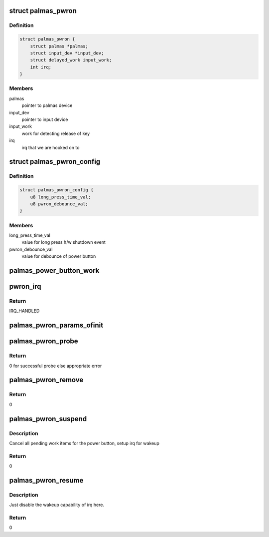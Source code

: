 .. -*- coding: utf-8; mode: rst -*-
.. src-file: drivers/input/misc/palmas-pwrbutton.c

.. _`palmas_pwron`:

struct palmas_pwron
===================

.. c:type:: struct palmas_pwron

    Palmas power on data

.. _`palmas_pwron.definition`:

Definition
----------

.. code-block:: c

    struct palmas_pwron {
        struct palmas *palmas;
        struct input_dev *input_dev;
        struct delayed_work input_work;
        int irq;
    }

.. _`palmas_pwron.members`:

Members
-------

palmas
    pointer to palmas device

input_dev
    pointer to input device

input_work
    work for detecting release of key

irq
    irq that we are hooked on to

.. _`palmas_pwron_config`:

struct palmas_pwron_config
==========================

.. c:type:: struct palmas_pwron_config

    configuration of palmas power on

.. _`palmas_pwron_config.definition`:

Definition
----------

.. code-block:: c

    struct palmas_pwron_config {
        u8 long_press_time_val;
        u8 pwron_debounce_val;
    }

.. _`palmas_pwron_config.members`:

Members
-------

long_press_time_val
    value for long press h/w shutdown event

pwron_debounce_val
    value for debounce of power button

.. _`palmas_power_button_work`:

palmas_power_button_work
========================

.. c:function:: void palmas_power_button_work(struct work_struct *work)

    Detects the button release event

    :param struct work_struct \*work:
        work item to detect button release

.. _`pwron_irq`:

pwron_irq
=========

.. c:function:: irqreturn_t pwron_irq(int irq, void *palmas_pwron)

    button press isr

    :param int irq:
        irq

    :param void \*palmas_pwron:
        pwron struct

.. _`pwron_irq.return`:

Return
------

IRQ_HANDLED

.. _`palmas_pwron_params_ofinit`:

palmas_pwron_params_ofinit
==========================

.. c:function:: void palmas_pwron_params_ofinit(struct device *dev, struct palmas_pwron_config *config)

    device tree parameter parser

    :param struct device \*dev:
        palmas button device

    :param struct palmas_pwron_config \*config:
        configuration params that this fills up

.. _`palmas_pwron_probe`:

palmas_pwron_probe
==================

.. c:function:: int palmas_pwron_probe(struct platform_device *pdev)

    probe

    :param struct platform_device \*pdev:
        platform device for the button

.. _`palmas_pwron_probe.return`:

Return
------

0 for successful probe else appropriate error

.. _`palmas_pwron_remove`:

palmas_pwron_remove
===================

.. c:function:: int palmas_pwron_remove(struct platform_device *pdev)

    Cleanup on removal

    :param struct platform_device \*pdev:
        platform device for the button

.. _`palmas_pwron_remove.return`:

Return
------

0

.. _`palmas_pwron_suspend`:

palmas_pwron_suspend
====================

.. c:function:: int __maybe_unused palmas_pwron_suspend(struct device *dev)

    suspend handler

    :param struct device \*dev:
        power button device

.. _`palmas_pwron_suspend.description`:

Description
-----------

Cancel all pending work items for the power button, setup irq for wakeup

.. _`palmas_pwron_suspend.return`:

Return
------

0

.. _`palmas_pwron_resume`:

palmas_pwron_resume
===================

.. c:function:: int __maybe_unused palmas_pwron_resume(struct device *dev)

    resume handler

    :param struct device \*dev:
        power button device

.. _`palmas_pwron_resume.description`:

Description
-----------

Just disable the wakeup capability of irq here.

.. _`palmas_pwron_resume.return`:

Return
------

0

.. This file was automatic generated / don't edit.

